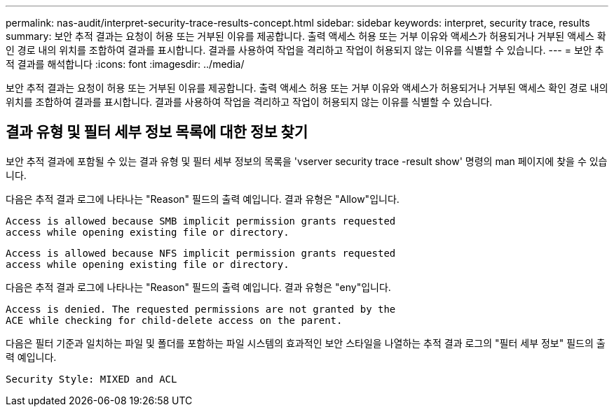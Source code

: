 ---
permalink: nas-audit/interpret-security-trace-results-concept.html 
sidebar: sidebar 
keywords: interpret, security trace, results 
summary: 보안 추적 결과는 요청이 허용 또는 거부된 이유를 제공합니다. 출력 액세스 허용 또는 거부 이유와 액세스가 허용되거나 거부된 액세스 확인 경로 내의 위치를 조합하여 결과를 표시합니다. 결과를 사용하여 작업을 격리하고 작업이 허용되지 않는 이유를 식별할 수 있습니다. 
---
= 보안 추적 결과를 해석합니다
:icons: font
:imagesdir: ../media/


[role="lead"]
보안 추적 결과는 요청이 허용 또는 거부된 이유를 제공합니다. 출력 액세스 허용 또는 거부 이유와 액세스가 허용되거나 거부된 액세스 확인 경로 내의 위치를 조합하여 결과를 표시합니다. 결과를 사용하여 작업을 격리하고 작업이 허용되지 않는 이유를 식별할 수 있습니다.



== 결과 유형 및 필터 세부 정보 목록에 대한 정보 찾기

보안 추적 결과에 포함될 수 있는 결과 유형 및 필터 세부 정보의 목록을 'vserver security trace -result show' 명령의 man 페이지에 찾을 수 있습니다.

다음은 추적 결과 로그에 나타나는 "Reason" 필드의 출력 예입니다. 결과 유형은 "Allow"입니다.

[listing]
----
Access is allowed because SMB implicit permission grants requested
access while opening existing file or directory.
----
[listing]
----
Access is allowed because NFS implicit permission grants requested
access while opening existing file or directory.
----
다음은 추적 결과 로그에 나타나는 "Reason" 필드의 출력 예입니다. 결과 유형은 "eny"입니다.

[listing]
----
Access is denied. The requested permissions are not granted by the
ACE while checking for child-delete access on the parent.
----
다음은 필터 기준과 일치하는 파일 및 폴더를 포함하는 파일 시스템의 효과적인 보안 스타일을 나열하는 추적 결과 로그의 "필터 세부 정보" 필드의 출력 예입니다.

[listing]
----
Security Style: MIXED and ACL
----